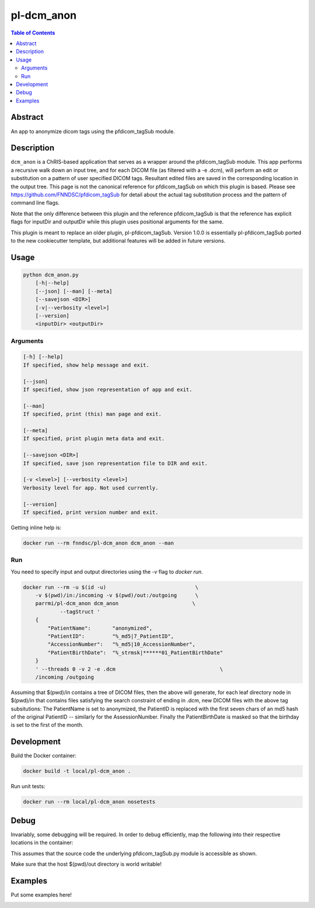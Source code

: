 pl-dcm_anon
================================

.. image:: https://img.shields.io/docker/v/parrmi/pl-dcm_anon?sort=semver
    :target: https://hub.docker.com/r/parrmi/pl-dcm_anon

.. image:: https://img.shields.io/github/license/LilMit/pl-dcm_anon
    :target: https://github.com/LilMit/pl-dcm_anon/blob/master/LICENSE

.. image:: https://github.com/LilMit/pl-dcm_anon/workflows/ci/badge.svg
    :target: https://github.com/LilMit/pl-dcm_anon/actions


.. contents:: Table of Contents


Abstract
--------

An app to anonymize dicom tags using the pfdicom_tagSub module.


Description
-----------

``dcm_anon`` is a ChRIS-based application that serves as a wrapper around the pfdicom_tagSub module. This app performs a recursive walk down an input tree, and for each DICOM file (as filtered with a -e .dcm), will perform an edit or substitution on a pattern of user specified DICOM tags. Resultant edited files are saved in the corresponding location in the output tree. This page is not the canonical reference for pfdicom_tagSub on which this plugin is based. Please see https://github.com/FNNDSC/pfdicom_tagSub for detail about the actual tag substitution process and the pattern of command line flags.

Note that the only difference between this plugin and the reference pfdicom_tagSub is that the reference has explicit flags for inputDir and outputDir while this plugin uses positional arguments for the same.

This plugin is meant to replace an older plugin, pl-pfdicom_tagSub. Version 1.0.0 is essentially pl-pfdicom_tagSub ported to the new cookiecutter template, but additional features will be added in future versions.


Usage
-----

.. code::

    python dcm_anon.py
        [-h|--help]
        [--json] [--man] [--meta]
        [--savejson <DIR>]
        [-v|--verbosity <level>]
        [--version]
        <inputDir> <outputDir>


Arguments
~~~~~~~~~

.. code::

    [-h] [--help]
    If specified, show help message and exit.
    
    [--json]
    If specified, show json representation of app and exit.
    
    [--man]
    If specified, print (this) man page and exit.

    [--meta]
    If specified, print plugin meta data and exit.
    
    [--savejson <DIR>] 
    If specified, save json representation file to DIR and exit. 
    
    [-v <level>] [--verbosity <level>]
    Verbosity level for app. Not used currently.
    
    [--version]
    If specified, print version number and exit. 


Getting inline help is:

.. code:: bash

    docker run --rm fnndsc/pl-dcm_anon dcm_anon --man

Run
~~~

You need to specify input and output directories using the `-v` flag to `docker run`.


.. code:: bash

    docker run --rm -u $(id -u)                             \
        -v $(pwd)/in:/incoming -v $(pwd)/out:/outgoing      \
        parrmi/pl-dcm_anon dcm_anon                        \
                --tagStruct '
        {
            "PatientName":       "anonymized",
            "PatientID":         "%_md5|7_PatientID",
            "AccessionNumber":   "%_md5|10_AccessionNumber",
            "PatientBirthDate":  "%_strmsk|******01_PatientBirthDate"
        }
        ' --threads 0 -v 2 -e .dcm                                  \
        /incoming /outgoing

Assuming that $(pwd)/in contains a tree of DICOM files, then the above will generate, for each leaf directory node in $(pwd)/in that contains files satisfying the search constraint of ending in .dcm, new DICOM files with the above tag subsitutions: The PatientName is set to anonymized, the PatientID is replaced with the first seven chars of an md5 hash of the original PatientID -- similarly for the AssessionNumber. Finally the PatientBirthDate is masked so that the birthday is set to the first of the month.

Development
-----------

Build the Docker container:

.. code:: bash

    docker build -t local/pl-dcm_anon .

Run unit tests:

.. code:: bash

    docker run --rm local/pl-dcm_anon nosetests

Debug
-----

Invariably, some debugging will be required. In order to debug efficiently, map the following into their respective locations in the container:

.. code:: bash
    docker run -it --rm -v $(pwd)/in:/incoming -v $(pwd)/out:/outgoing      \
            -v $(pwd)/dcm_anon/dcm_anon.py:/usr/src/dcm_anon/dcm_anon.py  \
            -v $(pwd)/dcm_anon/pfdicom_tagSub.py:/usr/local/lib/python3.5/dist-packages/pfdicom_tagSub/pfdicom_tagSub.py \
            parrmi/pl-dcm_anon dcm_anon                          \
            --tagStruct '
            {
                "PatientName":       "anonymized",
                "PatientID":         "%_md5|7_PatientID",
                "AccessionNumber":   "%_md5|10_AccessionNumber",
                "PatientBirthDate":  "%_strmsk|******01_PatientBirthDate"
            }
            ' --threads 0 -v 2 -e .dcm                                      \
            /incoming /outgoing

This assumes that the source code the underlying pfdicom_tagSub.py module is accessible as shown.

Make sure that the host $(pwd)/out directory is world writable!

Examples
--------

Put some examples here!


.. image:: https://raw.githubusercontent.com/FNNDSC/cookiecutter-chrisapp/master/doc/assets/badge/light.png
    :target: https://chrisstore.co
